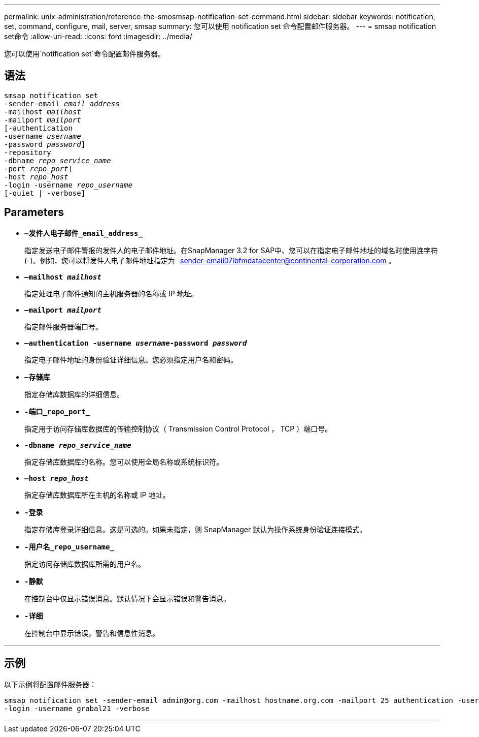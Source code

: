 ---
permalink: unix-administration/reference-the-smosmsap-notification-set-command.html 
sidebar: sidebar 
keywords: notification, set, command, configure, mail, server, smsap 
summary: 您可以使用 notification set 命令配置邮件服务器。 
---
= smsap notification set命令
:allow-uri-read: 
:icons: font
:imagesdir: ../media/


[role="lead"]
您可以使用`notification set`命令配置邮件服务器。



== 语法

[listing, subs="+macros"]
----
pass:quotes[smsap notification set
-sender-email _email_address_
-mailhost _mailhost_
-mailport _mailport_
[-authentication
-username _username_
-password _password_]]
pass:quotes[-repository
-dbname _repo_service_name_
-port _repo_port_]]
pass:quotes[-host _repo_host_
-login -username _repo_username_
[-quiet | -verbose]]

----


== Parameters

* `*—发件人电子邮件_email_address_*`
+
指定发送电子邮件警报的发件人的电子邮件地址。在SnapManager 3.2 for SAP中、您可以在指定电子邮件地址的域名时使用连字符(-)。例如，您可以将发件人电子邮件地址指定为 -sender-email07lbfmdatacenter@continental-corporation.com 。

* `*—mailhost _mailhost_*`
+
指定处理电子邮件通知的主机服务器的名称或 IP 地址。

* `*—mailport _mailport_*`
+
指定邮件服务器端口号。

* `*—authentication -username _username_-password _password_*`
+
指定电子邮件地址的身份验证详细信息。您必须指定用户名和密码。

* `*—存储库*`
+
指定存储库数据库的详细信息。

* `*-端口_repo_port_*`
+
指定用于访问存储库数据库的传输控制协议（ Transmission Control Protocol ， TCP ）端口号。

* `*-dbname _repo_service_name_*`
+
指定存储库数据库的名称。您可以使用全局名称或系统标识符。

* `*—host _repo_host_*`
+
指定存储库数据库所在主机的名称或 IP 地址。

* `*-登录*`
+
指定存储库登录详细信息。这是可选的。如果未指定，则 SnapManager 默认为操作系统身份验证连接模式。

* `*-用户名_repo_username_*`
+
指定访问存储库数据库所需的用户名。

* `*-静默*`
+
在控制台中仅显示错误消息。默认情况下会显示错误和警告消息。

* `*-详细*`
+
在控制台中显示错误，警告和信息性消息。



'''


== 示例

以下示例将配置邮件服务器：

[listing]
----
smsap notification set -sender-email admin@org.com -mailhost hostname.org.com -mailport 25 authentication -username davis -password davis -repository -port 1521 -dbname SMSAPREPO -host hotspur
-login -username grabal21 -verbose
----
'''